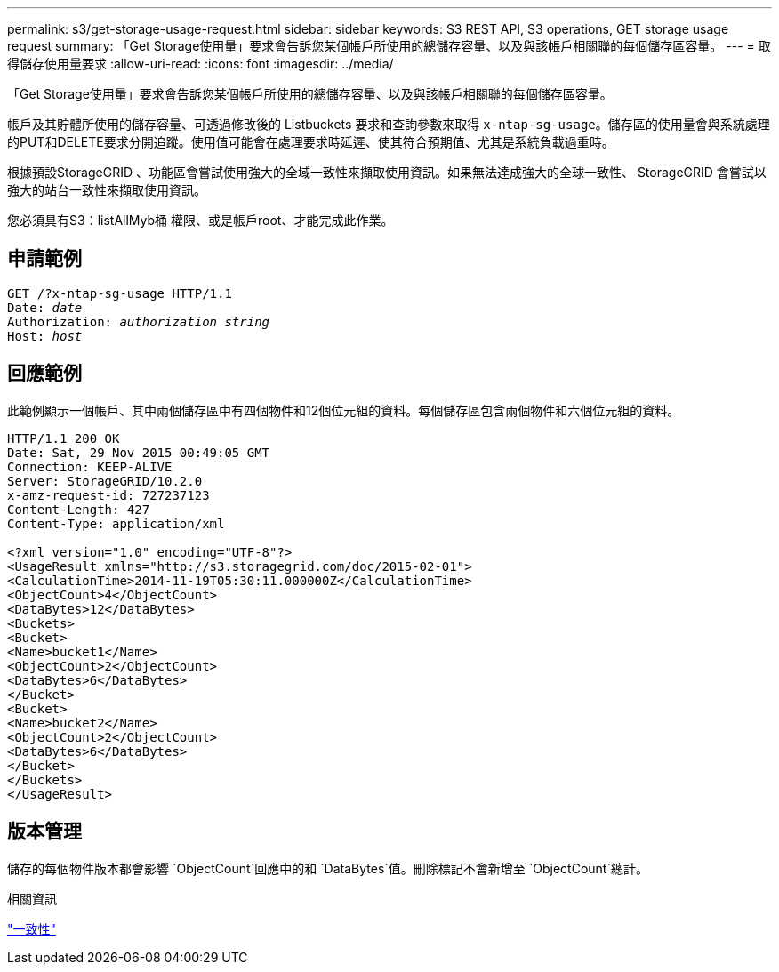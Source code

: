 ---
permalink: s3/get-storage-usage-request.html 
sidebar: sidebar 
keywords: S3 REST API, S3 operations, GET storage usage request 
summary: 「Get Storage使用量」要求會告訴您某個帳戶所使用的總儲存容量、以及與該帳戶相關聯的每個儲存區容量。 
---
= 取得儲存使用量要求
:allow-uri-read: 
:icons: font
:imagesdir: ../media/


[role="lead"]
「Get Storage使用量」要求會告訴您某個帳戶所使用的總儲存容量、以及與該帳戶相關聯的每個儲存區容量。

帳戶及其貯體所使用的儲存容量、可透過修改後的 Listbuckets 要求和查詢參數來取得 `x-ntap-sg-usage`。儲存區的使用量會與系統處理的PUT和DELETE要求分開追蹤。使用值可能會在處理要求時延遲、使其符合預期值、尤其是系統負載過重時。

根據預設StorageGRID 、功能區會嘗試使用強大的全域一致性來擷取使用資訊。如果無法達成強大的全球一致性、 StorageGRID 會嘗試以強大的站台一致性來擷取使用資訊。

您必須具有S3：listAllMyb桶 權限、或是帳戶root、才能完成此作業。



== 申請範例

[listing, subs="specialcharacters,quotes"]
----
GET /?x-ntap-sg-usage HTTP/1.1
Date: _date_
Authorization: _authorization string_
Host: _host_
----


== 回應範例

此範例顯示一個帳戶、其中兩個儲存區中有四個物件和12個位元組的資料。每個儲存區包含兩個物件和六個位元組的資料。

[listing]
----
HTTP/1.1 200 OK
Date: Sat, 29 Nov 2015 00:49:05 GMT
Connection: KEEP-ALIVE
Server: StorageGRID/10.2.0
x-amz-request-id: 727237123
Content-Length: 427
Content-Type: application/xml

<?xml version="1.0" encoding="UTF-8"?>
<UsageResult xmlns="http://s3.storagegrid.com/doc/2015-02-01">
<CalculationTime>2014-11-19T05:30:11.000000Z</CalculationTime>
<ObjectCount>4</ObjectCount>
<DataBytes>12</DataBytes>
<Buckets>
<Bucket>
<Name>bucket1</Name>
<ObjectCount>2</ObjectCount>
<DataBytes>6</DataBytes>
</Bucket>
<Bucket>
<Name>bucket2</Name>
<ObjectCount>2</ObjectCount>
<DataBytes>6</DataBytes>
</Bucket>
</Buckets>
</UsageResult>
----


== 版本管理

儲存的每個物件版本都會影響 `ObjectCount`回應中的和 `DataBytes`值。刪除標記不會新增至 `ObjectCount`總計。

.相關資訊
link:consistency.html["一致性"]
